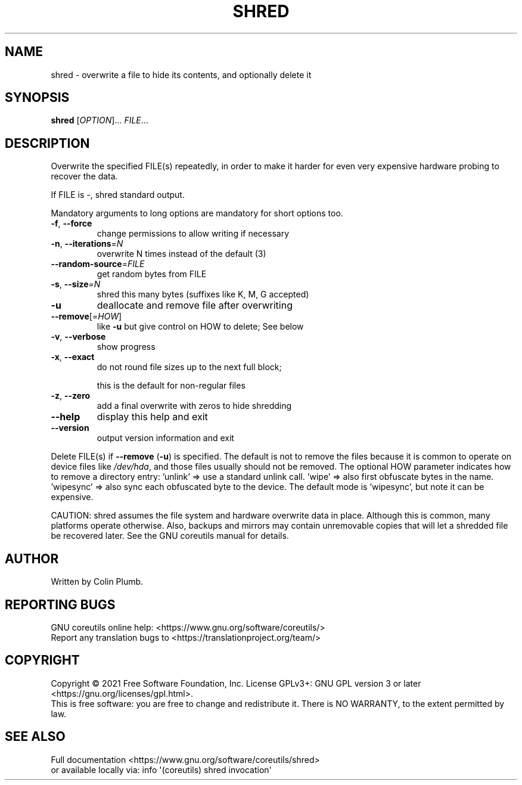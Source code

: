 .\" DO NOT MODIFY THIS FILE!  It was generated by help2man 1.48.5.
.TH SHRED "1" "March 2022" "GNU coreutils 9.0" "User Commands"
.SH NAME
shred \- overwrite a file to hide its contents, and optionally delete it
.SH SYNOPSIS
.B shred
[\fI\,OPTION\/\fR]... \fI\,FILE\/\fR...
.SH DESCRIPTION
.\" Add any additional description here
.PP
Overwrite the specified FILE(s) repeatedly, in order to make it harder
for even very expensive hardware probing to recover the data.
.PP
If FILE is \-, shred standard output.
.PP
Mandatory arguments to long options are mandatory for short options too.
.TP
\fB\-f\fR, \fB\-\-force\fR
change permissions to allow writing if necessary
.TP
\fB\-n\fR, \fB\-\-iterations\fR=\fI\,N\/\fR
overwrite N times instead of the default (3)
.TP
\fB\-\-random\-source\fR=\fI\,FILE\/\fR
get random bytes from FILE
.TP
\fB\-s\fR, \fB\-\-size\fR=\fI\,N\/\fR
shred this many bytes (suffixes like K, M, G accepted)
.TP
\fB\-u\fR
deallocate and remove file after overwriting
.TP
\fB\-\-remove\fR[=\fI\,HOW\/\fR]
like \fB\-u\fR but give control on HOW to delete;  See below
.TP
\fB\-v\fR, \fB\-\-verbose\fR
show progress
.TP
\fB\-x\fR, \fB\-\-exact\fR
do not round file sizes up to the next full block;
.IP
this is the default for non\-regular files
.TP
\fB\-z\fR, \fB\-\-zero\fR
add a final overwrite with zeros to hide shredding
.TP
\fB\-\-help\fR
display this help and exit
.TP
\fB\-\-version\fR
output version information and exit
.PP
Delete FILE(s) if \fB\-\-remove\fR (\fB\-u\fR) is specified.  The default is not to remove
the files because it is common to operate on device files like \fI\,/dev/hda\/\fP,
and those files usually should not be removed.
The optional HOW parameter indicates how to remove a directory entry:
\&'unlink' => use a standard unlink call.
\&'wipe' => also first obfuscate bytes in the name.
\&'wipesync' => also sync each obfuscated byte to the device.
The default mode is 'wipesync', but note it can be expensive.
.PP
CAUTION: shred assumes the file system and hardware overwrite data in place.
Although this is common, many platforms operate otherwise.  Also, backups
and mirrors may contain unremovable copies that will let a shredded file
be recovered later.  See the GNU coreutils manual for details.
.SH AUTHOR
Written by Colin Plumb.
.SH "REPORTING BUGS"
GNU coreutils online help: <https://www.gnu.org/software/coreutils/>
.br
Report any translation bugs to <https://translationproject.org/team/>
.SH COPYRIGHT
Copyright \(co 2021 Free Software Foundation, Inc.
License GPLv3+: GNU GPL version 3 or later <https://gnu.org/licenses/gpl.html>.
.br
This is free software: you are free to change and redistribute it.
There is NO WARRANTY, to the extent permitted by law.
.SH "SEE ALSO"
Full documentation <https://www.gnu.org/software/coreutils/shred>
.br
or available locally via: info \(aq(coreutils) shred invocation\(aq
